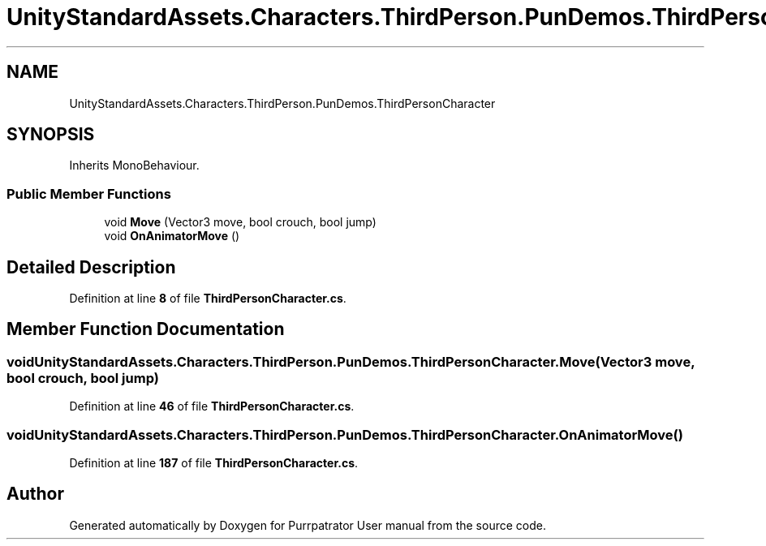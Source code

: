 .TH "UnityStandardAssets.Characters.ThirdPerson.PunDemos.ThirdPersonCharacter" 3 "Mon Apr 18 2022" "Purrpatrator User manual" \" -*- nroff -*-
.ad l
.nh
.SH NAME
UnityStandardAssets.Characters.ThirdPerson.PunDemos.ThirdPersonCharacter
.SH SYNOPSIS
.br
.PP
.PP
Inherits MonoBehaviour\&.
.SS "Public Member Functions"

.in +1c
.ti -1c
.RI "void \fBMove\fP (Vector3 move, bool crouch, bool jump)"
.br
.ti -1c
.RI "void \fBOnAnimatorMove\fP ()"
.br
.in -1c
.SH "Detailed Description"
.PP 
Definition at line \fB8\fP of file \fBThirdPersonCharacter\&.cs\fP\&.
.SH "Member Function Documentation"
.PP 
.SS "void UnityStandardAssets\&.Characters\&.ThirdPerson\&.PunDemos\&.ThirdPersonCharacter\&.Move (Vector3 move, bool crouch, bool jump)"

.PP
Definition at line \fB46\fP of file \fBThirdPersonCharacter\&.cs\fP\&.
.SS "void UnityStandardAssets\&.Characters\&.ThirdPerson\&.PunDemos\&.ThirdPersonCharacter\&.OnAnimatorMove ()"

.PP
Definition at line \fB187\fP of file \fBThirdPersonCharacter\&.cs\fP\&.

.SH "Author"
.PP 
Generated automatically by Doxygen for Purrpatrator User manual from the source code\&.
